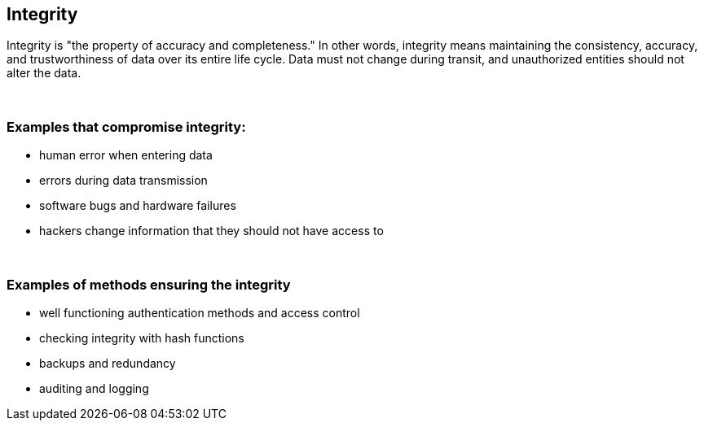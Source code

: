 == Integrity

Integrity is "the property of accuracy and completeness." In other words, integrity means maintaining the consistency, accuracy, and trustworthiness of data over its entire life cycle. Data must not change during transit, and unauthorized entities should not alter the data.

{nbsp} +

=== Examples that compromise integrity:

** human error when entering data
** errors during data transmission
** software bugs and hardware failures
** hackers change information that they should not have access to

{nbsp} +

=== Examples of methods ensuring the integrity

** well functioning authentication methods and access control
** checking integrity with hash functions
** backups and redundancy
** auditing and logging
